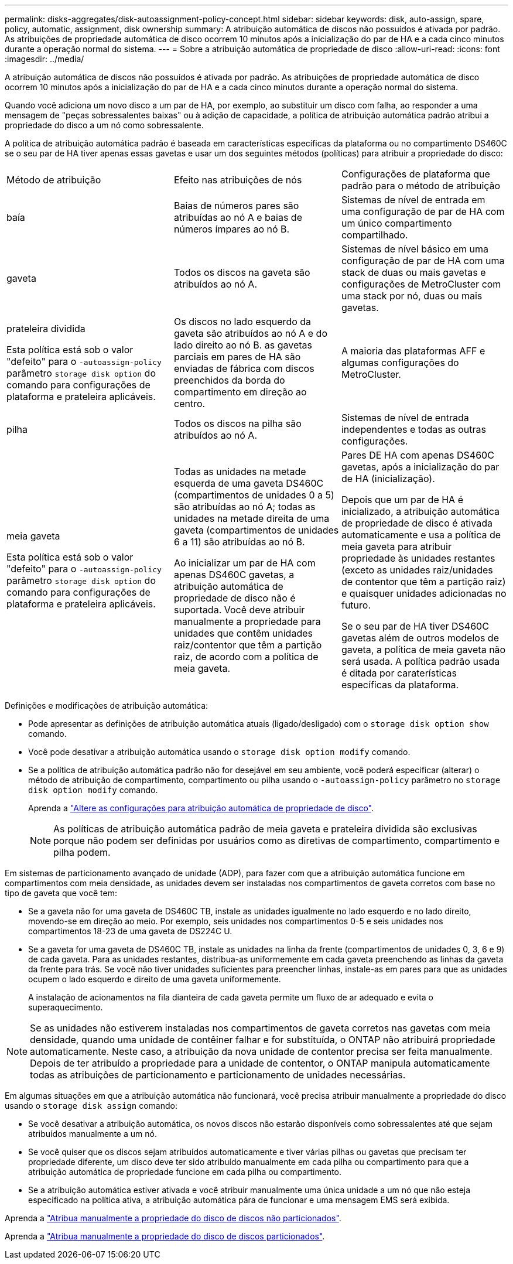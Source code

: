 ---
permalink: disks-aggregates/disk-autoassignment-policy-concept.html 
sidebar: sidebar 
keywords: disk, auto-assign, spare, policy, automatic, assignment, disk ownership 
summary: A atribuição automática de discos não possuídos é ativada por padrão. As atribuições de propriedade automática de disco ocorrem 10 minutos após a inicialização do par de HA e a cada cinco minutos durante a operação normal do sistema. 
---
= Sobre a atribuição automática de propriedade de disco
:allow-uri-read: 
:icons: font
:imagesdir: ../media/


[role="lead"]
A atribuição automática de discos não possuídos é ativada por padrão. As atribuições de propriedade automática de disco ocorrem 10 minutos após a inicialização do par de HA e a cada cinco minutos durante a operação normal do sistema.

Quando você adiciona um novo disco a um par de HA, por exemplo, ao substituir um disco com falha, ao responder a uma mensagem de "peças sobressalentes baixas" ou à adição de capacidade, a política de atribuição automática padrão atribui a propriedade do disco a um nó como sobressalente.

A política de atribuição automática padrão é baseada em características específicas da plataforma ou no compartimento DS460C se o seu par de HA tiver apenas essas gavetas e usar um dos seguintes métodos (políticas) para atribuir a propriedade do disco:

|===


| Método de atribuição | Efeito nas atribuições de nós | Configurações de plataforma que padrão para o método de atribuição 


 a| 
baía
 a| 
Baias de números pares são atribuídas ao nó A e baias de números ímpares ao nó B.
 a| 
Sistemas de nível de entrada em uma configuração de par de HA com um único compartimento compartilhado.



 a| 
gaveta
 a| 
Todos os discos na gaveta são atribuídos ao nó A.
 a| 
Sistemas de nível básico em uma configuração de par de HA com uma stack de duas ou mais gavetas e configurações de MetroCluster com uma stack por nó, duas ou mais gavetas.



 a| 
prateleira dividida

Esta política está sob o valor "defeito" para o `-autoassign-policy` parâmetro `storage disk option` do comando para configurações de plataforma e prateleira aplicáveis.
 a| 
Os discos no lado esquerdo da gaveta são atribuídos ao nó A e do lado direito ao nó B. as gavetas parciais em pares de HA são enviadas de fábrica com discos preenchidos da borda do compartimento em direção ao centro.
 a| 
A maioria das plataformas AFF e algumas configurações do MetroCluster.



 a| 
pilha
 a| 
Todos os discos na pilha são atribuídos ao nó A.
 a| 
Sistemas de nível de entrada independentes e todas as outras configurações.



 a| 
meia gaveta

Esta política está sob o valor "defeito" para o `-autoassign-policy` parâmetro `storage disk option` do comando para configurações de plataforma e prateleira aplicáveis.
 a| 
Todas as unidades na metade esquerda de uma gaveta DS460C (compartimentos de unidades 0 a 5) são atribuídas ao nó A; todas as unidades na metade direita de uma gaveta (compartimentos de unidades 6 a 11) são atribuídas ao nó B.

Ao inicializar um par de HA com apenas DS460C gavetas, a atribuição automática de propriedade de disco não é suportada. Você deve atribuir manualmente a propriedade para unidades que contêm unidades raiz/contentor que têm a partição raiz, de acordo com a política de meia gaveta.
 a| 
Pares DE HA com apenas DS460C gavetas, após a inicialização do par de HA (inicialização).

Depois que um par de HA é inicializado, a atribuição automática de propriedade de disco é ativada automaticamente e usa a política de meia gaveta para atribuir propriedade às unidades restantes (exceto as unidades raiz/unidades de contentor que têm a partição raiz) e quaisquer unidades adicionadas no futuro.

Se o seu par de HA tiver DS460C gavetas além de outros modelos de gaveta, a política de meia gaveta não será usada. A política padrão usada é ditada por caraterísticas específicas da plataforma.

|===
Definições e modificações de atribuição automática:

* Pode apresentar as definições de atribuição automática atuais (ligado/desligado) com o `storage disk option show` comando.
* Você pode desativar a atribuição automática usando o `storage disk option modify` comando.
* Se a política de atribuição automática padrão não for desejável em seu ambiente, você poderá especificar (alterar) o método de atribuição de compartimento, compartimento ou pilha usando o `-autoassign-policy` parâmetro no `storage disk option modify` comando.
+
Aprenda a link:configure-auto-assignment-disk-ownership-task.html["Altere as configurações para atribuição automática de propriedade de disco"].

+
[NOTE]
====
As políticas de atribuição automática padrão de meia gaveta e prateleira dividida são exclusivas porque não podem ser definidas por usuários como as diretivas de compartimento, compartimento e pilha podem.

====


Em sistemas de particionamento avançado de unidade (ADP), para fazer com que a atribuição automática funcione em compartimentos com meia densidade, as unidades devem ser instaladas nos compartimentos de gaveta corretos com base no tipo de gaveta que você tem:

* Se a gaveta não for uma gaveta de DS460C TB, instale as unidades igualmente no lado esquerdo e no lado direito, movendo-se em direção ao meio. Por exemplo, seis unidades nos compartimentos 0-5 e seis unidades nos compartimentos 18-23 de uma gaveta de DS224C U.
* Se a gaveta for uma gaveta de DS460C TB, instale as unidades na linha da frente (compartimentos de unidades 0, 3, 6 e 9) de cada gaveta. Para as unidades restantes, distribua-as uniformemente em cada gaveta preenchendo as linhas da gaveta da frente para trás. Se você não tiver unidades suficientes para preencher linhas, instale-as em pares para que as unidades ocupem o lado esquerdo e direito de uma gaveta uniformemente.
+
A instalação de acionamentos na fila dianteira de cada gaveta permite um fluxo de ar adequado e evita o superaquecimento.



[NOTE]
====
Se as unidades não estiverem instaladas nos compartimentos de gaveta corretos nas gavetas com meia densidade, quando uma unidade de contêiner falhar e for substituída, o ONTAP não atribuirá propriedade automaticamente. Neste caso, a atribuição da nova unidade de contentor precisa ser feita manualmente. Depois de ter atribuído a propriedade para a unidade de contentor, o ONTAP manipula automaticamente todas as atribuições de particionamento e particionamento de unidades necessárias.

====
Em algumas situações em que a atribuição automática não funcionará, você precisa atribuir manualmente a propriedade do disco usando o `storage disk assign` comando:

* Se você desativar a atribuição automática, os novos discos não estarão disponíveis como sobressalentes até que sejam atribuídos manualmente a um nó.
* Se você quiser que os discos sejam atribuídos automaticamente e tiver várias pilhas ou gavetas que precisam ter propriedade diferente, um disco deve ter sido atribuído manualmente em cada pilha ou compartimento para que a atribuição automática de propriedade funcione em cada pilha ou compartimento.
* Se a atribuição automática estiver ativada e você atribuir manualmente uma única unidade a um nó que não esteja especificado na política ativa, a atribuição automática pára de funcionar e uma mensagem EMS será exibida.


Aprenda a link:manual-assign-disks-ownership-manage-task.html["Atribua manualmente a propriedade do disco de discos não particionados"].

Aprenda a link:manual-assign-ownership-partitioned-disks-task.html["Atribua manualmente a propriedade do disco de discos particionados"].
